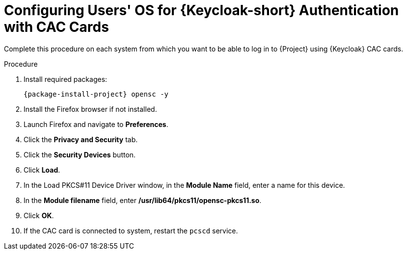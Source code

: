 [id="configuring-users-os-for-keycloak-authentication-with-cac-cards_{context}"]
= Configuring Users' OS for {Keycloak-short} Authentication with CAC Cards

Complete this procedure on each system from which you want to be able to log in to {Project} using {Keycloak} CAC cards.

.Procedure

. Install required packages:
+
[options="nowrap", subs="+quotes,attributes"]
----
{package-install-project} opensc -y
----
. Install the Firefox browser if not installed.
. Launch Firefox and navigate to *Preferences*.
. Click the *Privacy and Security* tab.
. Click the *Security Devices* button.
. Click *Load*.
. In the Load PKCS#11 Device Driver window, in the *Module Name* field, enter a name for this device.
. In the *Module filename* field, enter */usr/lib64/pkcs11/opensc-pkcs11.so*.
. Click *OK*.
. If the CAC card is connected to system, restart the `pcscd` service.
